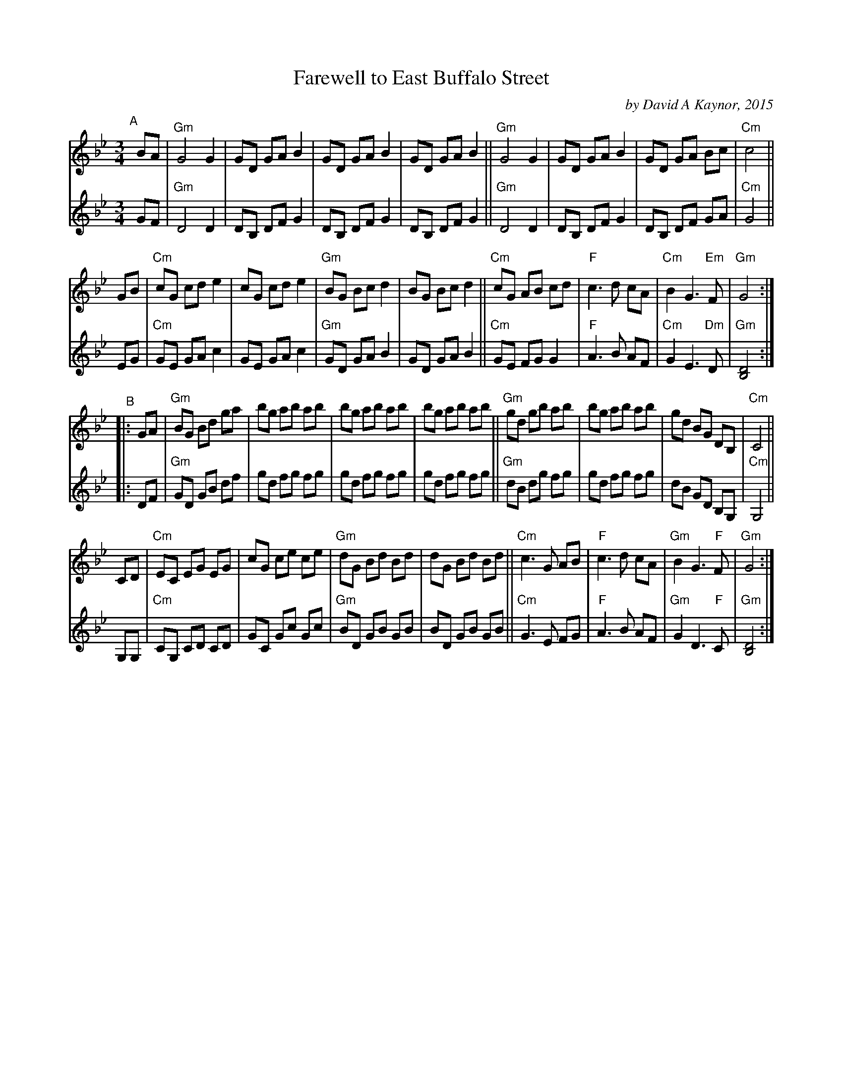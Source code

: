 X: 1
T: Farewell to East Buffalo Street
C: by David A Kaynor, 2015
R: waltz
%D:2015
B: David A. Kaynor "Living Music and Dance" 2021
Z: 2022 John Chambers <jc:trillian.mit.edu>
S: Dave_Kaynors_Melodies_and_Harmonies.PDF
M: 3/4
L: 1/8
K: Gm
# = = = = = = = = = =
V: 1 staves=2
"^A"[|]BA |\
"Gm"G4 G2 | GD GA B2 | GD GA B2 | GD GA B2 ||\
"Gm"G4 G2 | GD GA B2 | GD GA Bc | "Cm"c4 ||
GB |\
"Cm"cG cd e2 | cG cd e2 | "Gm"BG Bc d2 | BG Bc d2 ||\
"Cm"cG AB cd | "F"c3 d cA | "Cm"B2 G3 "Em"F | "Gm"G4 :|
"^B"|: GA |\
"Gm"BG Bd ga | bg ab ab | bg ab ab | bg ab ab ||\
"Gm"gd gb ab | bg ab ab | gd BG DB, | "Cm"C4 ||
CD |\
"Cm"EC EG EG | cG ce ce | "Gm"dG Bd Bd | dG Bd Bd ||\
"Cm"c3 G AB | "F"c3 d cA | "Gm"B2 G3 "F"F | "Gm"G4 :|
# = = = = = = = = = =
V: 2
GF |\
"Gm"D4 D2 | DB, DF G2 | DB, DF G2 | DB, DF G2 ||\
"Gm"D4 D2 | DB, DF G2 | DB, DF GA | "Cm"G4 ||
EG |\
"Cm"GE GA c2 | GE GA c2 | "Gm"GD GA B2 | GD GA B2 ||\
"Cm"GE FG G2 | "F"A3 B AF | "Cm"G2 E3 "Dm"D | "Gm"[D4B,4] :|
|: DF |\
"Gm"GD GB df | gd fg fg | gd fg fg | gd fg fg ||\
"Gm"dB dg fg | gd fg fg | dB GD B,G, | "Cm"G,4 ||
G,G, |\
"Cm"CG, CD CD | GC Gc Gc | "Gm"BD GB GB | BD GB GB ||\
"Cm"G3 E FG | "F"A3 B AF | "Gm"G2 D3 "F"C | "Gm"[D4B,4] :|
# = = = = = = = = = =
%%begintext align
%%endtext
